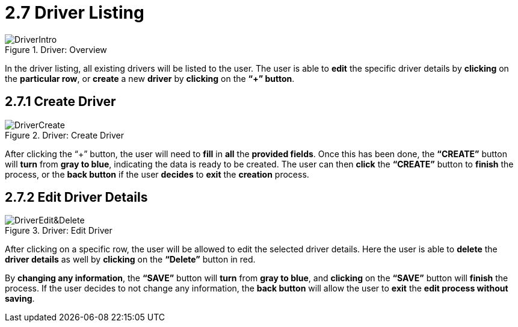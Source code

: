 [#h3_delivery_and_installation_applet_driver_listing_menu]
=  2.7 Driver Listing

.Driver: Overview
image::DriverIntro.png[align="center"]

In the driver listing, all existing drivers will be listed to the user. The user is able to *edit* the specific driver details by *clicking* on the *particular row*, or *create* a new *driver* by *clicking* on the *“+” button*.

== 2.7.1 Create Driver

.Driver: Create Driver
image::DriverCreate.png[align="center"]

After clicking the “+” button, the user will need to *fill* in *all* the *provided fields*. Once this has been done, the *“CREATE”* button will *turn* from *gray to blue*, indicating the data is ready to be created. The user can then *click* the *“CREATE”* button to *finish* the process, or the *back button* if the user *decides* to *exit* the *creation* process.

== 2.7.2 Edit Driver Details

.Driver: Edit Driver
image::DriverEdit&Delete.png[align="center"]

After clicking on a specific row, the user will be allowed to edit the selected driver details. Here the user is able to *delete* the *driver details* as well by *clicking* on the *“Delete”* button in red.

By *changing any information*, the *“SAVE”* button will *turn* from *gray to blue*, and *clicking* on the *“SAVE”* button will *finish* the process. If the user decides to not change any information, the *back button* will allow the user to *exit* the *edit process without saving*.